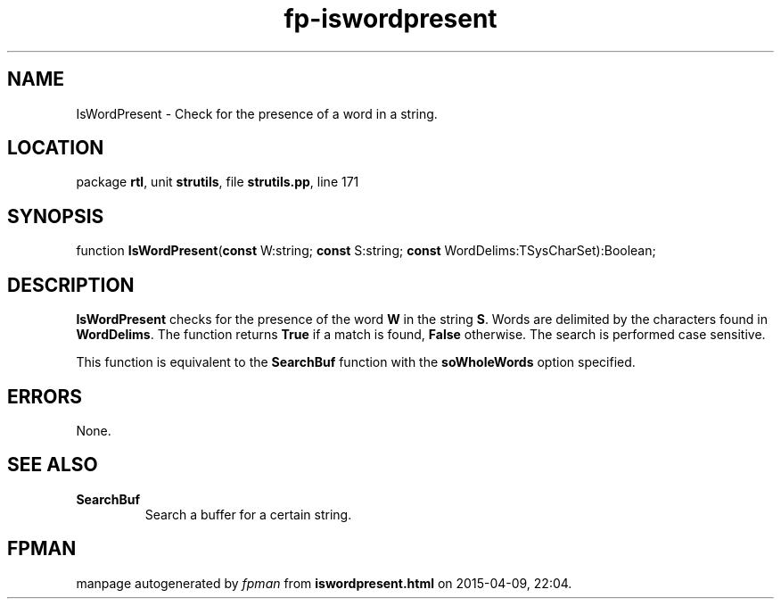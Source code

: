 .\" file autogenerated by fpman
.TH "fp-iswordpresent" 3 "2014-03-14" "fpman" "Free Pascal Programmer's Manual"
.SH NAME
IsWordPresent - Check for the presence of a word in a string.
.SH LOCATION
package \fBrtl\fR, unit \fBstrutils\fR, file \fBstrutils.pp\fR, line 171
.SH SYNOPSIS
function \fBIsWordPresent\fR(\fBconst\fR W:string; \fBconst\fR S:string; \fBconst\fR WordDelims:TSysCharSet):Boolean;
.SH DESCRIPTION
\fBIsWordPresent\fR checks for the presence of the word \fBW\fR in the string \fBS\fR. Words are delimited by the characters found in \fBWordDelims\fR. The function returns \fBTrue\fR if a match is found, \fBFalse\fR otherwise. The search is performed case sensitive.

This function is equivalent to the \fBSearchBuf\fR function with the \fBsoWholeWords\fR option specified.


.SH ERRORS
None.


.SH SEE ALSO
.TP
.B SearchBuf
Search a buffer for a certain string.

.SH FPMAN
manpage autogenerated by \fIfpman\fR from \fBiswordpresent.html\fR on 2015-04-09, 22:04.

